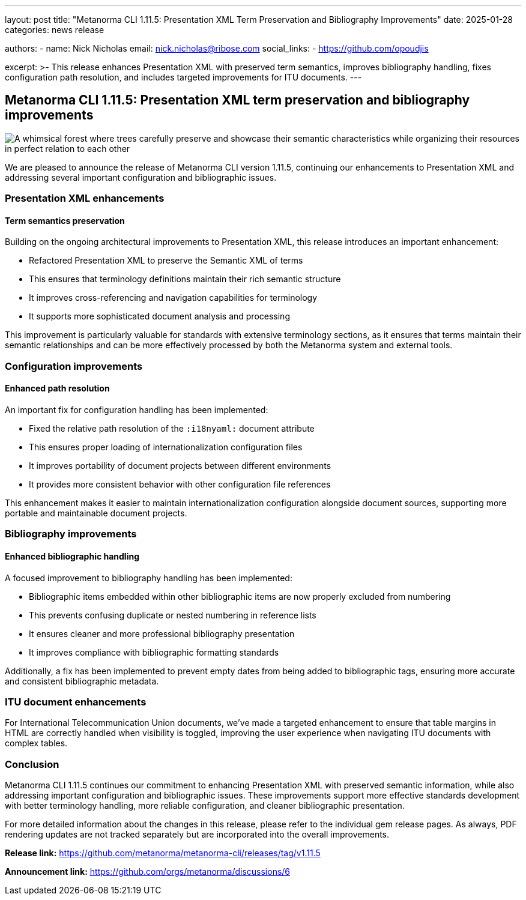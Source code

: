 ---
layout: post
title: "Metanorma CLI 1.11.5: Presentation XML Term Preservation and Bibliography Improvements"
date: 2025-01-28
categories: news release

authors:
  - name: Nick Nicholas
    email: nick.nicholas@ribose.com
    social_links:
    - https://github.com/opoudjis

excerpt: >-
  This release enhances Presentation XML with preserved term semantics, improves bibliography handling, fixes configuration path resolution, and includes targeted improvements for ITU documents.
---

== Metanorma CLI 1.11.5: Presentation XML term preservation and bibliography improvements

image::/assets/blog/2025/metanorma-cli-1.11.5-nature.png[A whimsical forest where trees carefully preserve and showcase their semantic characteristics while organizing their resources in perfect relation to each other]

We are pleased to announce the release of Metanorma CLI version 1.11.5, continuing our enhancements to Presentation XML and addressing several important configuration and bibliographic issues.

=== Presentation XML enhancements

==== Term semantics preservation

Building on the ongoing architectural improvements to Presentation XML, this release introduces an important enhancement:

* Refactored Presentation XML to preserve the Semantic XML of terms
* This ensures that terminology definitions maintain their rich semantic structure
* It improves cross-referencing and navigation capabilities for terminology
* It supports more sophisticated document analysis and processing

This improvement is particularly valuable for standards with extensive terminology sections, as it ensures that terms maintain their semantic relationships and can be more effectively processed by both the Metanorma system and external tools.

=== Configuration improvements

==== Enhanced path resolution

An important fix for configuration handling has been implemented:

* Fixed the relative path resolution of the `:i18nyaml:` document attribute
* This ensures proper loading of internationalization configuration files
* It improves portability of document projects between different environments
* It provides more consistent behavior with other configuration file references

This enhancement makes it easier to maintain internationalization configuration alongside document sources, supporting more portable and maintainable document projects.

=== Bibliography improvements

==== Enhanced bibliographic handling

A focused improvement to bibliography handling has been implemented:

* Bibliographic items embedded within other bibliographic items are now properly excluded from numbering
* This prevents confusing duplicate or nested numbering in reference lists
* It ensures cleaner and more professional bibliography presentation
* It improves compliance with bibliographic formatting standards

Additionally, a fix has been implemented to prevent empty dates from being added to bibliographic tags, ensuring more accurate and consistent bibliographic metadata.

=== ITU document enhancements

For International Telecommunication Union documents, we've made a targeted enhancement to ensure that table margins in HTML are correctly handled when visibility is toggled, improving the user experience when navigating ITU documents with complex tables.

=== Conclusion

Metanorma CLI 1.11.5 continues our commitment to enhancing Presentation XML with preserved semantic information, while also addressing important configuration and bibliographic issues. These improvements support more effective standards development with better terminology handling, more reliable configuration, and cleaner bibliographic presentation.

For more detailed information about the changes in this release, please refer to the individual gem release pages. As always, PDF rendering updates are not tracked separately but are incorporated into the overall improvements.

*Release link:* https://github.com/metanorma/metanorma-cli/releases/tag/v1.11.5

*Announcement link:* https://github.com/orgs/metanorma/discussions/6
